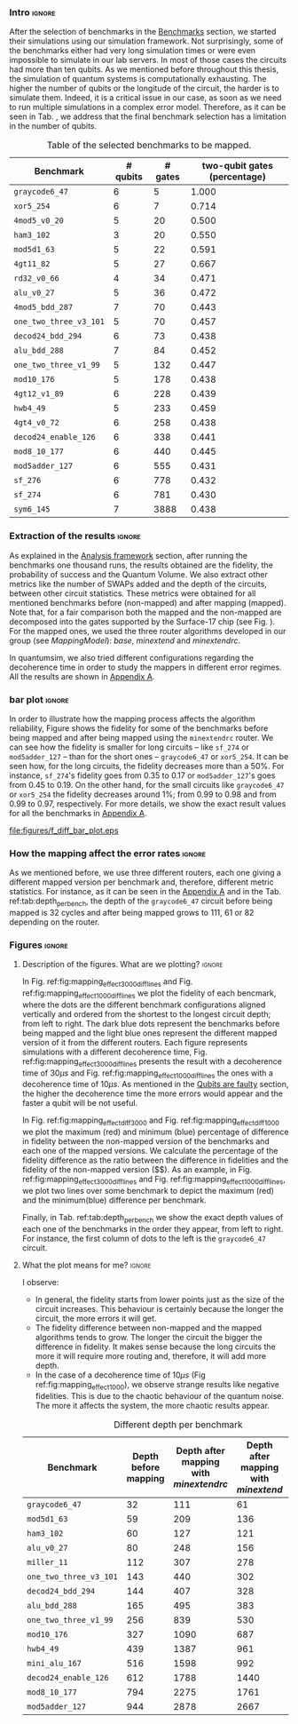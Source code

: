 *** Intro                                                          :ignore:

After the selection of benchmarks in the \href{chapter-4.org}{Benchmarks} section, we started their simulations using our simulation framework.
Not surprisingly, some of the benchmarks either had very long simulation times or were even impossible to simulate in our lab servers. In most of those cases the circuits had more than ten qubits.
As we mentioned before throughout this thesis, the simulation of quantum systems is computationally exhausting.
The higher the number of qubits or the longitude of the circuit, the harder is to simulate them.
Indeed, it is a critical issue in our case, as soon as we need to run multiple simulations in a complex error model.
Therefore, as it can be seen in Tab. \ref{tab:map_selected_benchs}, we address that the final benchmark selection has a limitation in the number of qubits.

#+caption: Table of the selected benchmarks to be mapped.
#+NAME: tab:map_selected_benchs
#+ATTR_LATEX: :booktabs :environment :float t :font \small :align lrrr                                     
|----------------------+----------+---------+------------------------------|
| Benchmark            | # qubits | # gates | two-qubit gates (percentage) |
|----------------------+----------+---------+------------------------------|
| ~graycode6_47~         |        6 |       5 |                        1.000 |
| ~xor5_254~             |        6 |       7 |                        0.714 |
| ~4mod5_v0_20~          |        5 |      20 |                        0.500 |
| ~ham3_102~             |        3 |      20 |                        0.550 |
| ~mod5d1_63~            |        5 |      22 |                        0.591 |
| ~4gt11_82~             |        5 |      27 |                        0.667 |
| ~rd32_v0_66~           |        4 |      34 |                        0.471 |
| ~alu_v0_27~            |        5 |      36 |                        0.472 |
| ~4mod5_bdd_287~        |        7 |      70 |                        0.443 |
| ~one_two_three_v3_101~ |        5 |      70 |                        0.457 |
| ~decod24_bdd_294~      |        6 |      73 |                        0.438 |
| ~alu_bdd_288~          |        7 |      84 |                        0.452 |
| ~one_two_three_v1_99~  |        5 |     132 |                        0.447 |
| ~mod10_176~            |        5 |     178 |                        0.438 |
| ~4gt12_v1_89~          |        6 |     228 |                        0.439 |
| ~hwb4_49~              |        5 |     233 |                        0.459 |
| ~4gt4_v0_72~           |        6 |     258 |                        0.438 |
| ~decod24_enable_126~   |        6 |     338 |                        0.441 |
| ~mod8_10_177~          |        6 |     440 |                        0.445 |
| ~mod5adder_127~        |        6 |     555 |                        0.431 |
| ~sf_276~               |        6 |     778 |                        0.432 |
| ~sf_274~               |        6 |     781 |                        0.430 |
| ~sym6_145~             |        7 |    3888 |                        0.438 |
|----------------------+----------+---------+------------------------------|

*** Extraction of the results                                      :ignore:

#+BEGIN_EXPORT latex

#+END_EXPORT

As explained in the [[id:0f271e2b-2b00-49a2-8a9b-c942b2f367c3][Analysis framework]] section, after running the benchmarks one thousand runs, the results obtained are the fidelity, the probability of success and the Quantum Volume.
We also extract other metrics like the number of SWAPs added and the depth of the circuits, between other circuit statistics.
These metrics were obtained for all mentioned benchmarks before (non-mapped) and after mapping (mapped). Note that, for a fair comparison both the mapped and the non-mapped are  decomposed into the gates supported by  the Surface-17 chip (see Fig. \ref{fig:decompositions}). For the mapped ones, we used the three router algorithms developed in our group (see \hyperref[sec:org19dc500]{Mapping Model}): \textit{base}, \textit{minextend} and \textit{minextendrc}.

In quantumsim, we also tried different configurations regarding the decoherence time in order to study the mappers in different error regimes. 
All the results are shown in [[id:15254cfb-b82c-47a3-b8e8-8eb08de47f54][Appendix A]].

*** bar plot                                                       :ignore:

#+BEGIN_EXPORT latex

#+END_EXPORT

In order to illustrate how the mapping process affects the algorithm reliability, Figure \ref{fig:f_diff_bar_plot} shows the fidelity for some of the benchmarks before being mapped and after being mapped using the \texttt{minextendrc} router.
We can see how the fidelity is smaller for long circuits -- like ~sf_274~ or ~mod5adder_127~ -- than for the short ones -- ~graycode6_47~ or ~xor5_254~.
It can be seen how, for the long circuits, the fidelity decreases more than a 50%.
For instance, ~sf_274~'s fidelity goes from 0.35 to 0.17 or ~mod5adder_127~'s goes from 0.45 to 0.19.
On the other hand, for the small circuits like ~graycode6_47~ or ~xor5_254~ the fidelity decreases around 1%; from 0.99 to 0.98 and from 0.99 to 0.97, respectively.
For more details, we show the exact result values for all the benchmarks in [[id:15254cfb-b82c-47a3-b8e8-8eb08de47f54][Appendix A]].

#+caption: Difference of fidelities before and after mapping with the /minextendrc/ router for five different benchmarks.
#+NAME: fig:f_diff_bar_plot
#+ATTR_LATEX: :width 0.7\textwidth
[[file:figures/f_diff_bar_plot.eps]]

*** How the mapping affect the error rates                         :ignore:

As we mentioned before, we use three different routers, each one giving a different mapped version per benchmark and, therefore, different metric statistics.
For instance, as it can be seen in the [[id:15254cfb-b82c-47a3-b8e8-8eb08de47f54][Appendix A]] and in the Tab. ref:tab:depth_per_bench, the depth of the ~graycode6_47~ circuit before being mapped is 32 cycles and after being mapped grows to 111, 61 or 82 depending on the router.


*** Figures                                                        :ignore:

**** Description of the figures. What are we plotting?            :ignore:

In Fig. ref:fig:mapping_effect_3000_diff_lines and Fig. ref:fig:mapping_effect_1000_diff_lines we plot the fidelity of each bencmark, where the dots are the different benchmark configurations aligned vertically and ordered from the shortest to the longest circuit depth; from left to right.
The dark blue dots represent the benchmarks before being mapped and the light blue ones represent the different mapped version of it from the different routers.
Each figure represents simulations with a different decoherence time, Fig. ref:fig:mapping_effect_3000_diff_lines presents the result with a decoherence time of $30 \mu s$ and Fig. ref:fig:mapping_effect_1000_diff_lines the ones with a decoherence time of $10 \mu s$.
As mentioned in the [[id:016d3e26-fc74-45a4-a459-1934d84c24bf][Qubits are faulty]] section, the higher the decoherence time the more errors would appear and the faster a qubit will be not useful.

In Fig. ref:fig:mapping_effect_diff_3000 and Fig. ref:fig:mapping_effect_diff_1000 we plot the maximum (red) and minimum (blue) percentage of difference in fidelity between the non-mapped version of the benchmarks and each one of the mapped versions.
We calculate the percentage of the fidelity difference as the ratio between the difference in fidelities and the fidelity of the non-mapped version \left($\frac{f_{\text{before}} - f_{\text{after}}}{f_{\text{before}}}$\right).
As an example, in Fig. ref:fig:mapping_effect_3000_diff_lines and Fig. ref:fig:mapping_effect_1000_diff_lines, we plot two lines over some benchmark to depict the maximum (red) and the minimum(blue) difference per benchmark.

Finally, in Tab. ref:tab:depth_per_bench we show the exact depth values of each one of the benchmarks in the order they appear, from left to right.
For instance, the first column of dots to the left is the ~graycode6_47~ circuit.


**** What the plot means for me?                                  :ignore:

#+BEGIN_EXPORT latex

#+END_EXPORT

I observe:

- In general, the fidelity starts from lower points just as the size of the circuit increases. This behaviour is certainly because the longer the circuit, the more errors it will get.
- The fidelity difference between non-mapped and the mapped algorithms tends to grow. The longer the circuit the bigger the difference in fidelity. It makes sense because the long circuits the more it will require more routing and, therefore, it will add more depth.
- In the case of a decoherence time of $10 \mu s$ (Fig ref:fig:mapping_effect_1000), we observe strange results like negative fidelities. This is due to the chaotic behaviour of the quantum noise. The more it affects the system, the more chaotic results appear.

# #+caption: Impact of mapping for $t_d = 30 \mu s$ [ *MORE* ]
# #+NAME: fig:mapping_effect_3000_both
# #+ATTR_LATEX: :width \textwidth
# [[file:figures/mapping_effect_3000_both.eps]]

# #+caption: Impact of mapping for $t_d = 10 \mu s$ [ *MORE* ]
# #+NAME: fig:mapping_effect_1000_both
# #+ATTR_LATEX: :width \textwidth
# [[file:figures/mapping_effect_1000_both.eps]]

#+BEGIN_EXPORT latex

\begin{figure}
\centering
\subfigure[Fidelity per benchmark]{

\includegraphics[width=0.7\textwidth]{figures/mapping_effect_3000_diff_lines.eps}

\label{fig:mapping_effect_3000_diff_lines}
}

\subfigure[Difference of fidelity per benchmark]{

\includegraphics[width=0.7\textwidth]{figures/mapping_effect_diff_3000.eps}

\label{fig:mapping_effect_diff_3000}
}

\caption{Impact of mapping for $t_d = 30 \mu s$}
\label{fig:mapping_effect_3000}
\end{figure}

#+END_EXPORT

#+BEGIN_EXPORT latex

\begin{figure}
\centering
\subfigure[Fidelity per benchmark]{

\includegraphics[width=0.7\textwidth]{figures/mapping_effect_1000_diff_lines.eps}

\label{fig:mapping_effect_1000_diff_lines}
}

\subfigure[Difference of fidelity per benchmark]{

\includegraphics[width=0.7\textwidth]{figures/mapping_effect_diff_1000.eps}

\label{fig:mapping_effect_diff_1000}
}

\caption{Impact of mapping for $t_d = 10 \mu s$}
\label{fig:mapping_effect_1000}
\end{figure}

#+END_EXPORT


#+caption: Different depth per benchmark
#+NAME: tab:depth_per_bench
#+ATTR_LATEX: :booktabs :environment :font \tiny :width 0.7\textwidth :float t
|----------------------+----------------------+--------------------------------------+------------------------------------+-------------------------------|
| Benchmark            | Depth before mapping | Depth after mapping with /minextendrc/ | Depth after mapping with /minextend/ | Depth after mapping with /base/ |
|----------------------+----------------------+--------------------------------------+------------------------------------+-------------------------------|
| ~graycode6_47~         |                   32 |                                  111 |                                 61 |                            82 |
| ~mod5d1_63~            |                   59 |                                  209 |                                136 |                           146 |
| ~ham3_102~             |                   60 |                                  127 |                                121 |                            98 |
| ~alu_v0_27~            |                   80 |                                  248 |                                156 |                           214 |
| ~miller_11~            |                  112 |                                  307 |                                278 |                           231 |
| ~one_two_three_v3_101~ |                  143 |                                  440 |                                302 |                           323 |
| ~decod24_bdd_294~      |                  144 |                                  407 |                                328 |                           300 |
| ~alu_bdd_288~          |                  165 |                                  495 |                                383 |                           360 |
| ~one_two_three_v1_99~  |                  256 |                                  839 |                                530 |                           609 |
| ~mod10_176~            |                  327 |                                 1090 |                                687 |                           734 |
| ~hwb4_49~              |                  439 |                                 1387 |                                961 |                          1006 |
| ~mini_alu_167~         |                  516 |                                 1598 |                                992 |                          1274 |
| ~decod24_enable_126~   |                  612 |                                 1788 |                               1440 |                          1446 |
| ~mod8_10_177~          |                  794 |                                 2275 |                               1761 |                          2006 |
| ~mod5adder_127~        |                  944 |                                 2878 |                               2667 |                          2378 |
|----------------------+----------------------+--------------------------------------+------------------------------------+-------------------------------|


*** BIB                                                   :ignore:noexport:

bibliography:../thesis_plan.bib
bibliographystyle:plain
